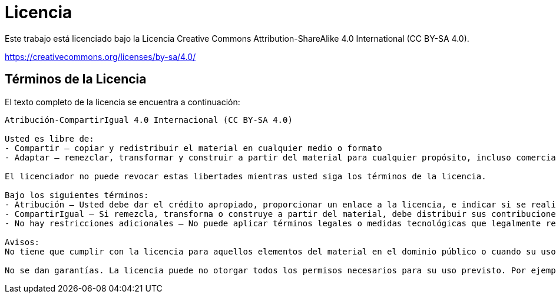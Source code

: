 = Licencia

Este trabajo está licenciado bajo la Licencia Creative Commons Attribution-ShareAlike 4.0 International (CC BY-SA 4.0).

https://creativecommons.org/licenses/by-sa/4.0/

== Términos de la Licencia

El texto completo de la licencia se encuentra a continuación:

[source, text]
----
Atribución-CompartirIgual 4.0 Internacional (CC BY-SA 4.0)

Usted es libre de:
- Compartir — copiar y redistribuir el material en cualquier medio o formato
- Adaptar — remezclar, transformar y construir a partir del material para cualquier propósito, incluso comercialmente.

El licenciador no puede revocar estas libertades mientras usted siga los términos de la licencia.

Bajo los siguientes términos:
- Atribución — Usted debe dar el crédito apropiado, proporcionar un enlace a la licencia, e indicar si se realizaron cambios. Puede hacerlo de cualquier manera razonable, pero no de manera que sugiera que el licenciador lo respalda a usted o su uso.
- CompartirIgual — Si remezcla, transforma o construye a partir del material, debe distribuir sus contribuciones bajo la misma licencia que el original.
- No hay restricciones adicionales — No puede aplicar términos legales o medidas tecnológicas que legalmente restrinjan realizar aquello que la licencia permite.

Avisos:
No tiene que cumplir con la licencia para aquellos elementos del material en el dominio público o cuando su uso está permitido por una excepción o limitación aplicable.

No se dan garantías. La licencia puede no otorgar todos los permisos necesarios para su uso previsto. Por ejemplo, otros derechos como publicidad, privacidad, o derechos morales pueden limitar el uso del material con licencia.
----